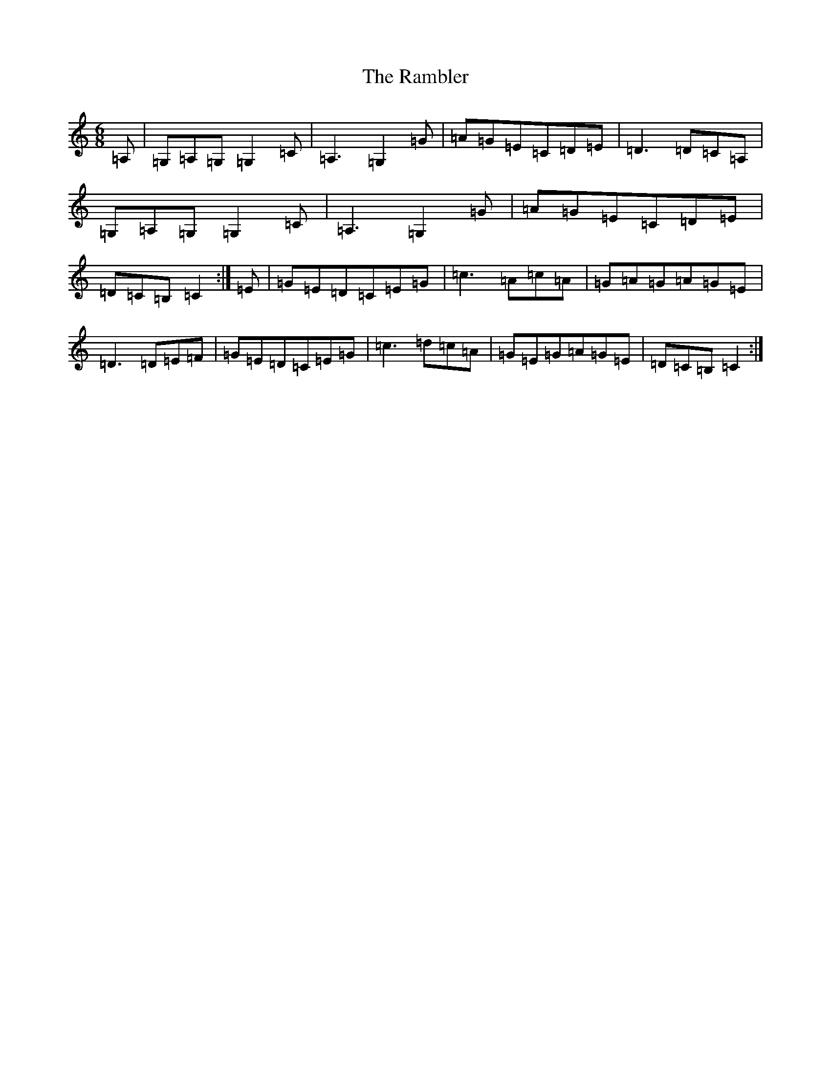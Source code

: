 X: 17733
T: Rambler, The
S: https://thesession.org/tunes/510#setting13435
R: jig
M:6/8
L:1/8
K: C Major
=A,|=G,=A,=G,=G,2=C|=A,3=G,2=G|=A=G=E=C=D=E|=D3=D=C=A,|=G,=A,=G,=G,2=C|=A,3=G,2=G|=A=G=E=C=D=E|=D=C=B,=C2:|=E|=G=E=D=C=E=G|=c3=A=c=A|=G=A=G=A=G=E|=D3=D=E=F|=G=E=D=C=E=G|=c3=d=c=A|=G=E=G=A=G=E|=D=C=B,=C2:|
